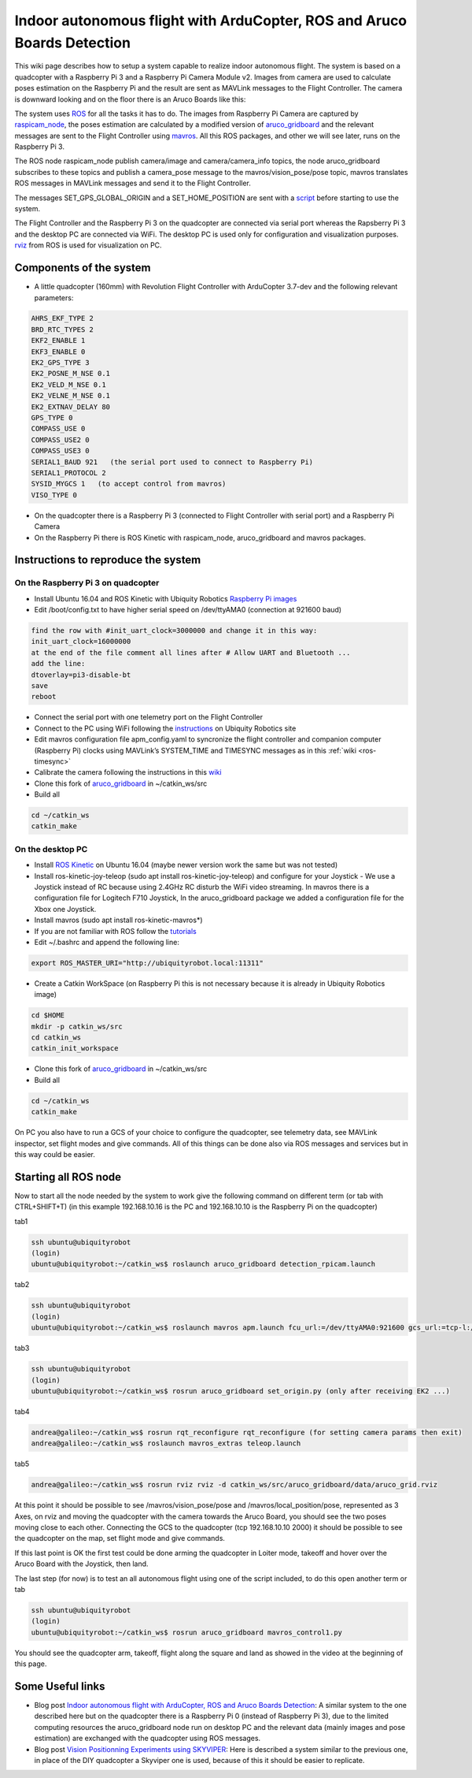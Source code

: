 .. _ros-aruco-detection:

========================================================================
Indoor autonomous flight with ArduCopter, ROS and Aruco Boards Detection
========================================================================

..  youtube:: dYhvNhqobVg
    :width: 100%


This wiki page describes how to setup a system capable to realize indoor autonomous flight.
The system is based on a quadcopter with a Raspberry Pi 3 and a Raspberry Pi Camera Module v2. Images from camera are used to calculate poses estimation on the Raspberry Pi and the result are sent as MAVLink messages to the Flight Controller.
The camera is downward looking and on the floor there is an Aruco Boards like this:

.. image:: ../images/ros-aruco-board.png
    :target: ../_images/ros-aruco-board.png

The system uses `ROS <http://www.ros.org/>`__ for all the tasks it has to do. The images from Raspberry Pi Camera are captured by `raspicam_node <https://github.com/UbiquityRobotics/raspicam_node>`__, the poses estimation are calculated by a modified version of `aruco_gridboard <https://github.com/anbello/aruco_gridboard>`__ and the relevant messages are sent to the Flight Controller using `mavros <http://wiki.ros.org/mavros>`__. All this ROS packages, and other we will see later, runs on the Raspberry Pi 3.

The ROS node raspicam_node publish camera/image and camera/camera_info topics, the node aruco_gridboard subscribes to these topics and publish a camera_pose message to the mavros/vision_pose/pose topic, mavros translates ROS messages in MAVLink messages and send it to the Flight Controller.

The messages SET_GPS_GLOBAL_ORIGIN and a SET_HOME_POSITION are sent with a `script <https://github.com/anbello/aruco_gridboard/blob/master/script/set_origin.py>`__ before starting to use the system. 

The Flight Controller and the Raspberry Pi 3 on the quadcopter are connected via serial port whereas the Rapsberry Pi 3 and the desktop PC are connected via WiFi. The desktop PC is used only for configuration and visualization purposes. `rviz <http://wiki.ros.org/rviz>`__ from ROS is used for visualization on PC.

Components of the system
========================

- A little quadcopter (160mm) with Revolution Flight Controller with ArduCopter 3.7-dev and the following relevant parameters:

.. code-block:: none

    AHRS_EKF_TYPE 2
    BRD_RTC_TYPES 2
    EKF2_ENABLE 1
    EKF3_ENABLE 0
    EK2_GPS_TYPE 3
    EK2_POSNE_M_NSE 0.1
    EK2_VELD_M_NSE 0.1
    EK2_VELNE_M_NSE 0.1
    EK2_EXTNAV_DELAY 80
    GPS_TYPE 0
    COMPASS_USE 0
    COMPASS_USE2 0
    COMPASS_USE3 0
    SERIAL1_BAUD 921   (the serial port used to connect to Raspberry Pi)
    SERIAL1_PROTOCOL 2
    SYSID_MYGCS 1   (to accept control from mavros)
    VISO_TYPE 0
	
- On the quadcopter there is a Raspberry Pi 3 (connected to Flight Controller with serial port) and a Raspberry Pi Camera
- On the Raspberry Pi there is ROS Kinetic with raspicam_node, aruco_gridboard and mavros packages.

Instructions to reproduce the system
====================================

On the Raspberry Pi 3 on quadcopter
-----------------------------------
- Install Ubuntu 16.04 and ROS Kinetic with Ubiquity Robotics `Raspberry Pi images <https://downloads.ubiquityrobotics.com/pi.html>`__
- Edit /boot/config.txt to have higher serial speed on /dev/ttyAMA0 (connection at 921600 baud)

.. code-block:: none

    find the row with #init_uart_clock=3000000 and change it in this way:
    init_uart_clock=16000000
    at the end of the file comment all lines after # Allow UART and Bluetooth ...
    add the line:
    dtoverlay=pi3-disable-bt
    save
    reboot

- Connect the serial port with one telemetry port on the Flight Controller
- Connect to the PC using WiFi following the `instructions <https://learn.ubiquityrobotics.com/connect_network>`__ on Ubiquity Robotics site
- Edit mavros configuration file apm_config.yaml to syncronize the flight controller and companion computer (Raspberry Pi) clocks using MAVLink’s SYSTEM_TIME and TIMESYNC messages as in this :ref:`wiki <ros-timesync>`
- Calibrate the camera following the instructions in this `wiki <http://wiki.ros.org/camera_calibration/Tutorials/MonocularCalibration>`__
- Clone this fork of `aruco_gridboard <https://github.com/anbello/aruco_gridboard>`__ in ~/catkin_ws/src
- Build all

.. code-block:: none

    cd ~/catkin_ws
    catkin_make


On the desktop PC
-----------------
- Install `ROS Kinetic <http://wiki.ros.org/kinetic/Installation/Ubuntu>`__ on Ubuntu 16.04 (maybe newer version work the same but was not tested)
- Install ros-kinetic-joy-teleop (sudo apt install ros-kinetic-joy-teleop) and configure for your Joystick
  - We use a Joystick instead of RC because using 2.4GHz RC disturb the WiFi video streaming. In mavros there is a configuration file for Logitech F710 Joystick, In the aruco_gridboard package we added a configuration file for the Xbox one Joystick.
- Install mavros (sudo apt install ros-kinetic-mavros*)
- If you are not familiar with ROS follow the `tutorials <http://wiki.ros.org/ROS/Tutorials>`__
- Edit ~/.bashrc and append the following line:

.. code-block:: none

    export ROS_MASTER_URI="http://ubiquityrobot.local:11311"

- Create a Catkin WorkSpace (on Raspberry Pi this is not necessary because it is already in Ubiquity Robotics image)

.. code-block:: bash

    cd $HOME
    mkdir -p catkin_ws/src
    cd catkin_ws
    catkin_init_workspace

- Clone this fork of `aruco_gridboard <https://github.com/anbello/aruco_gridboard>`__ in ~/catkin_ws/src
- Build all

.. code-block:: bash

    cd ~/catkin_ws
    catkin_make

On PC you also have to run a GCS of your choice to configure the quadcopter, see telemetry data, see MAVLink inspector, set flight modes and give commands. All of this things can be done also via ROS messages and services but in this way could be easier.

Starting all ROS node
=====================
Now to start all the node needed by the system to work give the following command on different term (or tab with CTRL+SHIFT+T)
(in this example 192.168.10.16 is the PC and 192.168.10.10 is the Raspberry Pi on the quadcopter)

tab1

.. code-block:: bash

    ssh ubuntu@ubiquityrobot
    (login)
    ubuntu@ubiquityrobot:~/catkin_ws$ roslaunch aruco_gridboard detection_rpicam.launch

tab2

.. code-block:: bash

    ssh ubuntu@ubiquityrobot
    (login)
    ubuntu@ubiquityrobot:~/catkin_ws$ roslaunch mavros apm.launch fcu_url:=/dev/ttyAMA0:921600 gcs_url:=tcp-l://192.168.10.10:2000

tab3

.. code-block:: bash

    ssh ubuntu@ubiquityrobot
    (login)
    ubuntu@ubiquityrobot:~/catkin_ws$ rosrun aruco_gridboard set_origin.py (only after receiving EK2 ...)

tab4

.. code-block:: bash

    andrea@galileo:~/catkin_ws$ rosrun rqt_reconfigure rqt_reconfigure (for setting camera params then exit)
    andrea@galileo:~/catkin_ws$ roslaunch mavros_extras teleop.launch

tab5

.. code-block:: bash

    andrea@galileo:~/catkin_ws$ rosrun rviz rviz -d catkin_ws/src/aruco_gridboard/data/aruco_grid.rviz

At this point it should be possible to see /mavros/vision_pose/pose and /mavros/local_position/pose, represented as 3 Axes, on rviz and moving the quadcopter with the camera towards the Aruco Board, you should see the two poses moving close to each other. Connecting the GCS to the quadcopter (tcp 192.168.10.10 2000) it should be possible to see the quadcopter on the map, set flight mode and give commands.

..  youtube:: zu6mK_AM5ks
    :width: 100%


If this last point is OK the first test could be done arming the quadcopter in Loiter mode, takeoff and hover over the Aruco Board with the Joystick, then land.

The last step (for now) is to test an all autonomous flight using one of the script included, to do this open another term or tab

.. code-block:: bash

    ssh ubuntu@ubiquityrobot
    (login)
    ubuntu@ubiquityrobot:~/catkin_ws$ rosrun aruco_gridboard mavros_control1.py 

You should see the quadcopter arm, takeoff, flight along the square and land as showed in the video at the beginning of this page.

Some Useful links
=================

- Blog post `Indoor autonomous flight with ArduCopter, ROS and Aruco Boards Detection <https://discuss.ardupilot.org/t/indoor-autonomous-flight-with-arducopter-ros-and-aruco-boards-detection/34699>`__:
  A similar system to the one described here but on the quadcopter there is a Raspberry Pi 0 (instead of Raspberry Pi 3), due to the limited computing resources the aruco_gridboard node run on desktop PC and the relevant data (mainly images and pose estimation) are exchanged with the quadcopter using ROS messages.

- Blog post `Vision Positionning Experiments using SKYVIPER <https://discuss.ardupilot.org/t/vision-positionning-experiments-using-skyviper/38348>`__:
  Here is described a system similar to the previous one, in place of the DIY quadcopter a Skyviper one is used, because of this it should be easier to replicate.
